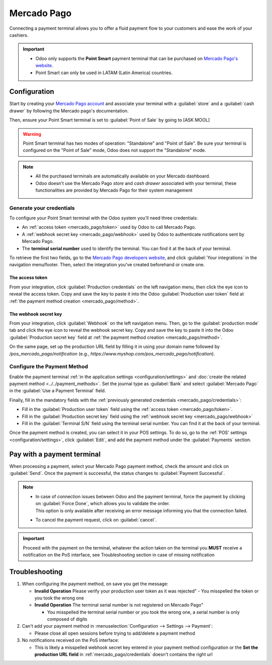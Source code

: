 ============
Mercado Pago
============

Connecting a payment terminal allows you to offer a fluid payment flow to your customers and ease
the work of your cashiers.

.. important::
   - Odoo only supports the **Point Smart** payment terminal that can be purchased on `Mercado
     Pago's website <https://www.mercadopago.com.mx/herramientas-para-vender/lectores-point>`_.
   - Point Smart can only be used in LATAM (Latin America) countries.

.. seealso::
   - `Mercado Pago online payment <https://www.mercadopago.com.mx/herramientas-para-vender/check-out#benefits-checkout>`_

Configuration
=============

Start by creating your `Mercado Pago account <https://www.mercadopago.com.mx/>`_ and associate your
terminal with a :guilabel:`store` and a :guilabel:`cash drawer` by following the Mercado pago's documentation.

Then, ensure your Point Smart terminal is set to :guilabel:`Point of Sale` by going to [ASK MOOL]

.. raw:: html

    <embed>

        <p style="color:#CD5C5C;"> <b> --> ASK MOOL </b></p>

    </embed>

.. warning::
   Point Smart terminal has two modes of operation: "Standalone" and "Point of Sale". Be sure your
   terminal is configured on the "Point of Sale" mode, Odoo does not support the "Standalone" mode.

.. note::
   - All the purchased terminals are automatically available on your Mercado dashboard.
   - Odoo doesn't use the Mercado Pago *store* and *cash drawer* associated with your terminal,
     these functionalities are provided by Mercado Pago for their system management

.. seealso::
   `Mercado Pago's documentation page <https://www.mercadopago.com.mx/developers/en/docs>`_

.. _mercado_pago/credentials:

Generate your credentials
-------------------------

To configure your Point Smart terminal with the Odoo system you'll need three credentials:

- An :ref:`access token <mercado_pago/token>` used by Odoo to call Mercado Pago.
- A :ref:`webhook secret key <mercado_pago/webhook>` used by Odoo to authenticate notifications
  sent by Mercado Pago.
- The **terminal serial number** used to identify the terminal. You can find it at the back of
  your terminal.

To retrieve the first two fields, go to the `Mercado Pago developers website
<https://www.mercadopago.com.mx/developers/en>`_, and click :guilabel:`Your integrations` in the
navigation menu/footer. Then, select the integration you've created beforehand or create one.

.. _mercado_pago/token:

The access token
~~~~~~~~~~~~~~~~

From your integration, click :guilabel:`Production credentials` on the left navigation menu, then
click the eye icon to reveal the access token. Copy and save the key to paste it into the Odoo
:guilabel:`Production user token` field at :ref:`the payment method creation <mercado_pago/method>`.

.. raw:: html

    <embed>

        <p style="color:#CD5C5C;"> <b> NEEDS SCREENSHOT </b></p>

    </embed>

.. _mercado_pago/webhook:

The webhook secret key
~~~~~~~~~~~~~~~~~~~~~~

From your integration, click :guilabel:`Webhook` on the left navigation menu. Then, go to the
:guilabel:`production mode` tab and click the eye icon to reveal the webhook secret key. Copy and
save the key to paste it into the Odoo :guilabel:`Production secret key` field at :ref:`the payment
method creation <mercado_pago/method>`.

On the same page, set up the production URL field by filling it in using your domain name followed
by `/pos_mercado_pago/notification` (e.g., `https://www.myshop.com/pos_mercado_pago/notification`).

.. raw:: html

    <embed>

        <p style="color:#CD5C5C;"> <b> NEEDS SCREENSHOT </b></p>

    </embed>

.. _mercado_pago/method:

Configure the Payment Method
----------------------------

Enable the payment terminal :ref:`in the application settings <configuration/settings>` and
:doc:`create the related payment method <../../payment_methods>`. Set the journal type as
:guilabel:`Bank` and select :guilabel:`Mercado Pago` in the :guilabel:`Use a Payment Terminal` field.

Finally, fill in the mandatory fields with the :ref:`previously generated credentials
<mercado_pago/credentials>`:

- Fill in the :guilabel:`Production user token` field using the :ref:`access token
  <mercado_pago/token>`.
- Fill in the :guilabel:`Production secret key` field using the :ref:`webhook secret key
  <mercado_pago/webhook>`
- Fill in the :guilabel:`Terminal S/N` field using the terminal serial number. You can find it at
  the back of your terminal.

.. image:: mercado_pago/payment-method.png

Once the payment method is created, you can select it in your POS settings. To do so, go to the
:ref:`POS' settings <configuration/settings>`, click :guilabel:`Edit`, and add the payment method
under the :guilabel:`Payments` section.

Pay with a payment terminal
===========================

When processing a payment, select your Mercado Pago payment method, check the amount and
click on :guilabel:`Send`. Once the payment is successful, the status changes to :guilabel:`Payment
Successful`.

.. note::
   - | In case of connection issues between Odoo and the payment terminal, force the payment by
       clicking on :guilabel:`Force Done`, which allows you to validate the order.
     | This option is only available after receiving an error message informing you that the
       connection failed.
   - To cancel the payment request, click on :guilabel:`cancel`.

.. important::
   Proceed with the payment on the terminal, whatever the action taken on the terminal you **MUST**
   receive a notification on the PoS interface, see Troubleshooting section in case of missing
   notification

.. raw:: html

    <embed>

        <p style="color:#CD5C5C;"> <b> --> ASK MOOL </b></p>

    </embed>

Troubleshooting
===============

#. When configuring the payment method, on save you get the message:

   - **Invalid Operation** Please verify your production user token as it was rejected"
     - You misspelled the token or you took the wrong one
   - **Invalid Operation** The terminal serial number is not registered on Mercado Pago"

     - You misspelled the terminal serial number or you took the wrong one, a serial number is only
       composed of digits

#. Can't add your payment method in :menuselection:`Configuration --> Settings --> Payment`:

   - Please close all open sessions before trying to add/delete a payment method
#. No notifications received on the PoS interface:

   - This is likely a misspelled webhook secret key entered in your payment method configuration or the
     **Set the production URL field** in :ref:`mercado_pago/credentials` doesn't contains the right url

